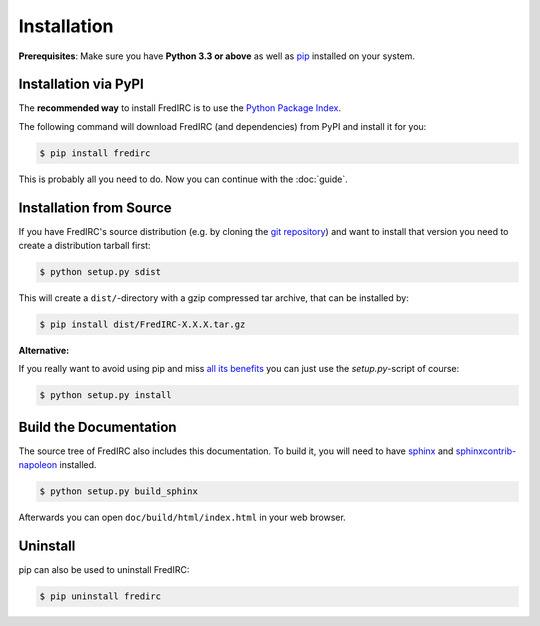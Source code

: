 Installation
============

**Prerequisites**: Make sure you have **Python 3.3 or above** as well as
`pip <https://pip.pypa.io>`_ installed on your system.

Installation via PyPI
----------------------

The **recommended way** to install FredIRC is to use the
`Python Package Index <https://pypi.python.org>`_.

The following command will download FredIRC (and dependencies) from
PyPI and install it for you:

.. code-block:: bash

    $ pip install fredirc

This is probably all you need to do. Now you can continue with the :doc:`guide`.

Installation from Source
------------------------

If you have FredIRC's source distribution (e.g. by cloning the
`git repository <https://github.com/worblehat/FredIRC>`_) and want to install
that version you need to create a distribution tarball first:

.. code-block:: bash

    $ python setup.py sdist

This will create a ``dist/``-directory with a gzip compressed tar archive, that
can be installed by:

.. code-block:: bash

    $ pip install dist/FredIRC-X.X.X.tar.gz

**Alternative:**

If you really want to avoid using
pip and miss `all its benefits <https://pip.pypa.io/en/stable/user_guide.html>`_
you can just use the `setup.py`-script of course:

.. code-block:: bash

    $ python setup.py install

Build the Documentation
-----------------------

The source tree of FredIRC also includes this documentation.
To build it, you will need to have
`sphinx <https://pypi.python.org/pypi/Sphinx>`_ and
`sphinxcontrib-napoleon <https://pypi.python.org/pypi/sphinxcontrib-napoleon>`_
installed.

.. code-block:: bash

    $ python setup.py build_sphinx


Afterwards you can open ``doc/build/html/index.html`` in your web browser.

Uninstall
---------

pip can also be used to uninstall FredIRC:

.. code-block:: bash

    $ pip uninstall fredirc

